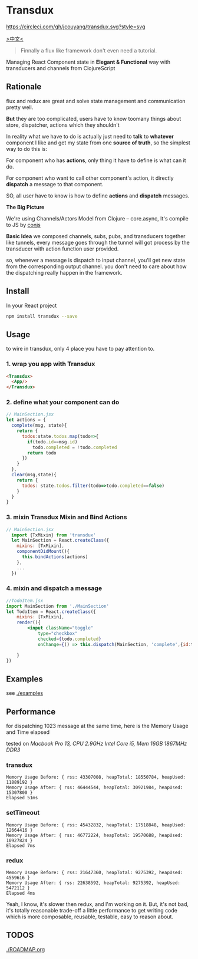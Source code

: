 * Transdux

  #+ATTR_HTML: title="Join the chat at https://gitter.im/jcouyang/transdux"
  [[https://gitter.im/jcouyang/transdux?utm_source=badge&utm_medium=badge&utm_campaign=pr-badge&utm_content=badge][file:https://badges.gitter.im/Join%20Chat.svg]]

[[https://circleci.com/gh/jcouyang/transdux][https://circleci.com/gh/jcouyang/transdux.svg?style=svg]]

[[http://blog.oyanglul.us/javascript/react-transdux-the-clojure-approach-of-flux.html][>中文<]]

#+BEGIN_QUOTE
Finnally a flux like framework don't even need a tutorial.
#+END_QUOTE

Managing React Component state in *Elegant & Functional* way with transducers and channels from ClojureScript

** Rationale
flux and redux are great and solve state management and communication pretty well.

*But* they are too complicated, users have to know toomany things about store, dispatcher, actions which they shouldn't

In reality what we have to do is actually just need to *talk* to *whatever* component I like and get my state from one *source of truth*, so the simplest way to do this is:

For component who has *actions*, only thing it have to define is what can it do.

For component who want to call other component's action, it directly *dispatch* a message to that component.

SO, all user have to know is how to define *actions* and *dispatch* messages.

*The Big Picture*
[[https://www.evernote.com/l/ABe_8eE6o2dGlZMCmNnBap_fXy83GvJe6gcB/image.jpg]]

We're using Channels/Actors Model from Clojure -- core.async, It's compile to JS by [[http://github.com/jcouyang/conjs][conjs]]

*Basic Idea*
we composed channels, subs, pubs, and transducers together like tunnels, every message goes through the tunnel will got process by the transducer with action function user provided.

so, whenever a message is dispatch to input channel, you'll get new state from the corresponding output channel. you don't need to care about how the dispatching really happen in the framework.

** Install
In your React project
#+BEGIN_SRC sh
npm install transdux --save
#+END_SRC
** Usage
to wire in transdux, only 4 place you have to pay attention to.
*** 1. wrap you app with Transdux
#+BEGIN_SRC html
  <Transdux>
    <App/>
  </Transdux>
#+END_SRC
*** 2. define what your component can do
#+BEGIN_SRC js
// MainSection.jsx
let actions = {
  complete(msg, state){
    return {
      todos:state.todos.map(todo=>{
        if(todo.id==msg.id)
          todo.completed = !todo.completed
        return todo
      })
    }
  },
  clear(msg,state){
    return {
      todos: state.todos.filter(todo=>todo.completed==false)
    }
  }
}
#+END_SRC
*** 3. mixin Transdux Mixin and Bind Actions
#+BEGIN_SRC js
// MainSection.jsx
  import {TxMixin} from 'transdux'
  let MainSection = React.createClass({
    mixins: [TxMixin],
    componentDidMount(){
      this.bindActions(actions)
    },
    ...
  })

#+END_SRC

*** 4. mixin and dispatch a message
#+BEGIN_SRC jsx
  //TodoItem.jsx
  import MainSection from './MainSection'
  let TodoItem = React.createClass({
      mixins: [TxMixin],
      render(){
          <input className="toggle"
              type="checkbox"
              checked={todo.completed}
              onChange={() => this.dispatch(MainSection, 'complete',{id:todo.id})} />

      }
  })
#+END_SRC

** Examples
see [[./examples]]

** Performance
for dispatching 1023 message at the same time, here is the Memory Usage and Time elapsed

tested on /Macbook Pro 13, CPU 2.9GHz Intel Core i5, Mem 16GB 1867MHz DDR3/

*** transdux
#+BEGIN_EXAMPLE
Memory Usage Before: { rss: 43307008, heapTotal: 18550784, heapUsed: 11889192 }
Memory Usage After: { rss: 46444544, heapTotal: 30921984, heapUsed: 15307800 }
Elapsed 51ms
#+END_EXAMPLE

*** setTimeout
#+BEGIN_EXAMPLE
Memory Usage Before: { rss: 45432832, heapTotal: 17518848, heapUsed: 12664416 }
Memory Usage After: { rss: 46772224, heapTotal: 19570688, heapUsed: 10927824 }
Elapsed 7ms
#+END_EXAMPLE

*** redux
#+BEGIN_EXAMPLE
Memory Usage Before: { rss: 21647360, heapTotal: 9275392, heapUsed: 4559616 }
Memory Usage After: { rss: 22638592, heapTotal: 9275392, heapUsed: 5472112 }
Elapsed 4ms
#+END_EXAMPLE

Yeah, I know, it's slower then redux, and I'm working on it.
But, it's not bad, it's totally reasonable trade-off a little performance to get writing code which is more composable, reusable, testable, easy to reason about.

** TODOS
[[./ROADMAP.org]]
